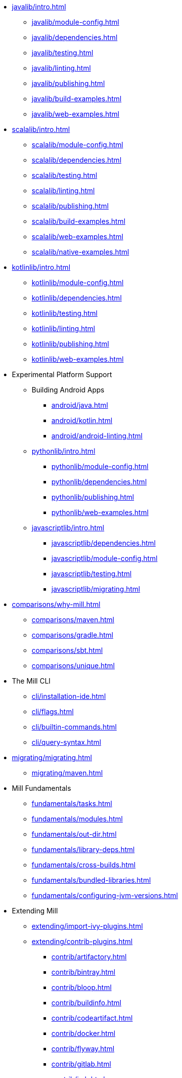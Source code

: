 // This section of the docs is very much "by example": how to do this, do that,
// do this other thing, etc. We touch on a lot of topics about how Mill works,
// but we intentionally skim over them and do not go into depth: the focus is
// on end user goals and how to achieve them.

* xref:javalib/intro.adoc[]
** xref:javalib/module-config.adoc[]
** xref:javalib/dependencies.adoc[]
** xref:javalib/testing.adoc[]
** xref:javalib/linting.adoc[]
** xref:javalib/publishing.adoc[]
** xref:javalib/build-examples.adoc[]
** xref:javalib/web-examples.adoc[]
* xref:scalalib/intro.adoc[]
** xref:scalalib/module-config.adoc[]
** xref:scalalib/dependencies.adoc[]
** xref:scalalib/testing.adoc[]
** xref:scalalib/linting.adoc[]
** xref:scalalib/publishing.adoc[]
** xref:scalalib/build-examples.adoc[]
** xref:scalalib/web-examples.adoc[]
** xref:scalalib/native-examples.adoc[]
* xref:kotlinlib/intro.adoc[]
** xref:kotlinlib/module-config.adoc[]
** xref:kotlinlib/dependencies.adoc[]
** xref:kotlinlib/testing.adoc[]
** xref:kotlinlib/linting.adoc[]
** xref:kotlinlib/publishing.adoc[]
// ** xref:kotlinlib/build-examples.adoc[]
** xref:kotlinlib/web-examples.adoc[]
* Experimental Platform Support
** Building Android Apps
*** xref:android/java.adoc[]
*** xref:android/kotlin.adoc[]
*** xref:android/android-linting.adoc[]
** xref:pythonlib/intro.adoc[]
*** xref:pythonlib/module-config.adoc[]
*** xref:pythonlib/dependencies.adoc[]
*** xref:pythonlib/publishing.adoc[]
*** xref:pythonlib/web-examples.adoc[]
** xref:javascriptlib/intro.adoc[]
*** xref:javascriptlib/dependencies.adoc[]
*** xref:javascriptlib/module-config.adoc[]
*** xref:javascriptlib/testing.adoc[]
*** xref:javascriptlib/migrating.adoc[]
* xref:comparisons/why-mill.adoc[]
** xref:comparisons/maven.adoc[]
** xref:comparisons/gradle.adoc[]
** xref:comparisons/sbt.adoc[]
** xref:comparisons/unique.adoc[]
* The Mill CLI
** xref:cli/installation-ide.adoc[]
** xref:cli/flags.adoc[]
** xref:cli/builtin-commands.adoc[]
** xref:cli/query-syntax.adoc[]
* xref:migrating/migrating.adoc[]
** xref:migrating/maven.adoc[]
// This section gives a tour of the various user-facing features of Mill:
// library deps, out folder, queries, tasks, etc.. These are things that
// every Mill user will likely encounter, and are touched upon in the various
// language-specific sections, but here we go into a deeper language-agnostic
// discussion of what these Mill features ar and how they work
* Mill Fundamentals
** xref:fundamentals/tasks.adoc[]
** xref:fundamentals/modules.adoc[]
** xref:fundamentals/out-dir.adoc[]
** xref:fundamentals/library-deps.adoc[]
** xref:fundamentals/cross-builds.adoc[]
** xref:fundamentals/bundled-libraries.adoc[]
** xref:fundamentals/configuring-jvm-versions.adoc[]
// This section talks about Mill plugins. While it could theoretically fit in
// either section above, it is probably an important enough topic it is worth
// breaking out on its own
* Extending Mill
** xref:extending/import-ivy-plugins.adoc[]
** xref:extending/contrib-plugins.adoc[]
// See also the list in Contrib_Plugins.adoc
*** xref:contrib/artifactory.adoc[]
*** xref:contrib/bintray.adoc[]
*** xref:contrib/bloop.adoc[]
*** xref:contrib/buildinfo.adoc[]
*** xref:contrib/codeartifact.adoc[]
*** xref:contrib/docker.adoc[]
*** xref:contrib/flyway.adoc[]
*** xref:contrib/gitlab.adoc[]
*** xref:contrib/jmh.adoc[]
*** xref:contrib/playlib.adoc[]
*** xref:contrib/proguard.adoc[]
*** xref:contrib/scalapblib.adoc[]
*** xref:contrib/scoverage.adoc[]
*** xref:contrib/sonatypecentral.adoc[]
*** xref:contrib/testng.adoc[]
*** xref:contrib/twirllib.adoc[]
*** xref:contrib/versionfile.adoc[]
** xref:extending/thirdparty-plugins.adoc[]
** xref:extending/running-jvm-code.adoc[]
** xref:extending/writing-plugins.adoc[]
** xref:extending/meta-build.adoc[]
** xref:extending/example-typescript-support.adoc[]
** xref:extending/example-python-support.adoc[]
// This section focuses on diving into deeper, more advanced topics for Mill.
// These are things that most Mill developers would not encounter day to day,
// but people developing Mill plugins or working on particularly large or
// sophisticated Mill builds will need to understand.
* xref:large/large.adoc[]
** xref:large/selective-execution.adoc[]
** xref:large/multi-file-builds.adoc[]

* Mill In Depth
** xref:depth/sandboxing.adoc[]
** xref:depth/execution-model.adoc[]
** xref:depth/process-architecture.adoc[]
** xref:depth/design-principles.adoc[]
** xref:depth/why-scala.adoc[]
// Reference pages that a typical user would not typically read top-to-bottom,
// but may need to look up once in a while, and thus should be written down
// *somewhere*.
* Reference
** {mill-doc-url}/api/latest/mill/index.html[Mill Scaladoc]
** xref:reference/changelog.adoc[]
